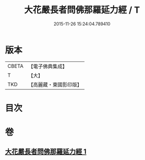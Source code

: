 #+TITLE: 大花嚴長者問佛那羅延力經 / T
#+DATE: 2015-11-26 15:24:04.789410
* 版本
 |     CBETA|【電子佛典集成】|
 |         T|【大】     |
 |       TKD|【高麗藏・東國影印版】|

* 目次
* 卷
** [[file:KR6i0178_001.txt][大花嚴長者問佛那羅延力經 1]]

